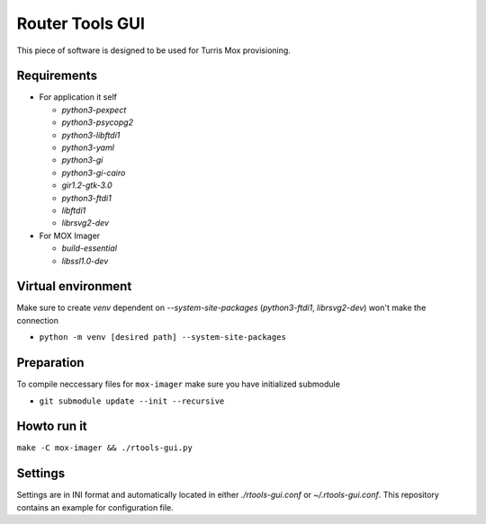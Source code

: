 Router Tools GUI
================

This piece of software is designed to be used for Turris Mox provisioning.

Requirements
------------

- For application it self

  - `python3-pexpect`
  - `python3-psycopg2`
  - `python3-libftdi1`
  - `python3-yaml`
  - `python3-gi`
  - `python3-gi-cairo`
  - `gir1.2-gtk-3.0`
  - `python3-ftdi1`
  - `libftdi1`
  - `librsvg2-dev`

- For MOX Imager

  - `build-essential`
  - `libssl1.0-dev`

Virtual environment
-------------------

Make sure to create `venv` dependent on `--system-site-packages`
(`python3-ftdi1`, `librsvg2-dev`) won't make the connection

- ``python -m venv [desired path] --system-site-packages``

Preparation
-----------

To compile neccessary files for ``mox-imager`` make sure you have initialized
submodule

- ``git submodule update --init --recursive``

Howto run it
------------

``make -C mox-imager && ./rtools-gui.py``

Settings
--------

Settings are in INI format and automatically located in either `./rtools-gui.conf`
or `~/.rtools-gui.conf`. This repository contains an example for configuration
file.
